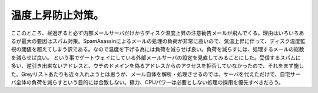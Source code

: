 ﻿温度上昇防止対策。
##################


ここのところ、昼過ぎると必ず内部メールサーバだけからディスク温度上昇の注意勧告メールが飛んでくる。理由はいろいろあるが最大の要因はスパム対策。SpamAsassinによるメールの処理の負荷が非常に高いので、気温上昇に伴って、ディスク温度監視の閾値を超えてしまう訳である。なので温度を下げる為には負荷を減らせば良い。負荷を減らすには、処理するメールの総数を減らせば良い。
という事でゲートウェイにしている外部メールサーバの設定を見直してみることにした。受信するスパムに多い、逆引き出来ないアドレスと、ウチのドメインを偽るアドレスからのアクセスを拒否していなかったので、それをまず施した。Greyリストあたりも近々入れようとは思うが、メール自体を解析・処理させるのでは、サーバを代えただけで、自宅サーバ全体の負荷を減らすという目的には合致しない。極力、CPUパワーは必要としない処理の採用を優先すべきだろう。



.. author:: mkouhei
.. categories:: コンピュータ, 組込, Linux, 
.. tags::


